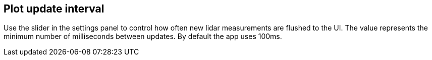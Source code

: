 == Plot update interval

Use the slider in the settings panel to control how often new lidar
measurements are flushed to the UI. The value represents the minimum
number of milliseconds between updates. By default the app uses 100ms.
